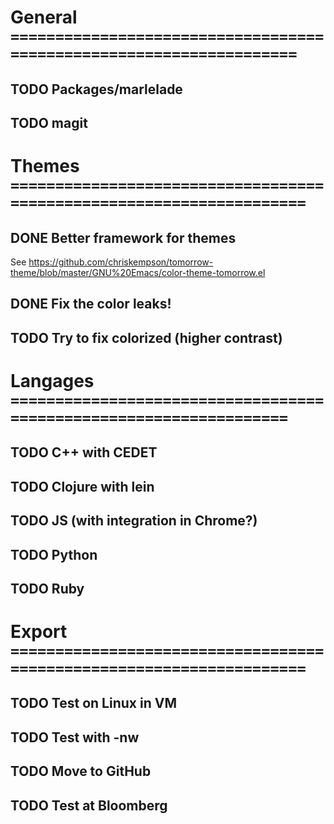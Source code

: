 * General =====================================================================
** TODO Packages/marlelade
** TODO magit
* Themes ======================================================================
** DONE Better framework for themes
   See https://github.com/chriskempson/tomorrow-theme/blob/master/GNU%20Emacs/color-theme-tomorrow.el
** DONE Fix the color leaks!
** TODO Try to fix colorized (higher contrast)
* Langages ====================================================================
** TODO C++ with CEDET
** TODO Clojure with lein
** TODO JS (with integration in Chrome?)
** TODO Python
** TODO Ruby
* Export ======================================================================
** TODO Test on Linux in VM
** TODO Test with -nw
** TODO Move to GitHub
** TODO Test at Bloomberg
